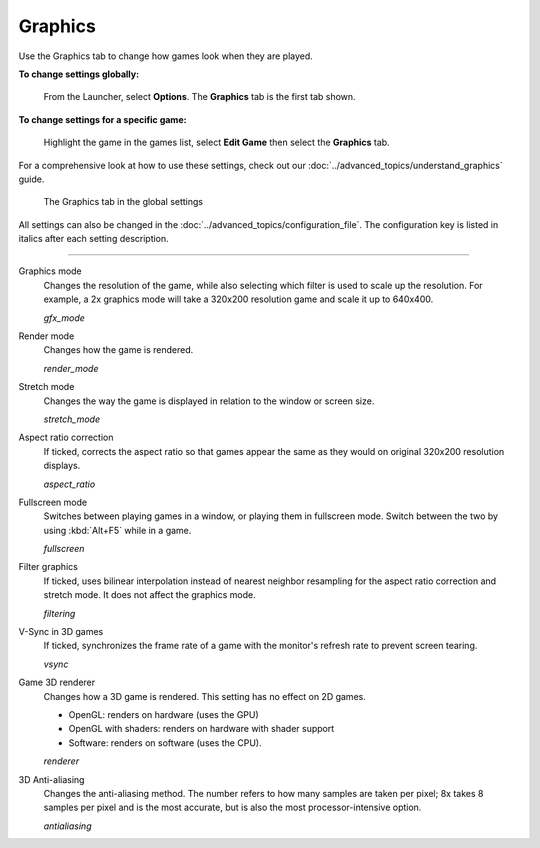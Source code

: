 ===============
Graphics
===============

Use the Graphics tab to change how games look when they are played.

**To change settings globally:**

	From the Launcher, select **Options**. The **Graphics** tab is the first tab shown.

**To change settings for a specific game:**

	Highlight the game in the games list, select **Edit Game** then select the **Graphics** tab.

For a comprehensive look at how to use these settings, check out our :doc:`../advanced_topics/understand_graphics` guide.

.. figure:: ../images/settings/graphics.png

    The Graphics tab in the global settings

All settings can also be changed in the :doc:`../advanced_topics/configuration_file`. The configuration key is listed in italics after each setting description.

,,,,,,,

.. _gfxmode:

Graphics mode
	Changes the resolution of the game, while also selecting which filter is used to scale up the resolution. For example, a 2x graphics mode will take a 320x200 resolution game and scale it up to 640x400.

	*gfx_mode*


.. _render:

Render mode
	Changes how the game is rendered.

	*render_mode*

.. _stretchmode:

Stretch mode
	Changes the way the game is displayed in relation to the window or screen size.

	*stretch_mode*

.. _ratio:

Aspect ratio correction
	If ticked, corrects the aspect ratio so that games appear the same as they would on original 320x200 resolution displays.

	*aspect_ratio*

.. _fullscreen:

Fullscreen mode
	Switches between playing games in a window, or playing them in fullscreen mode. Switch between the two by using :kbd:`Alt+F5` while in a game.

	*fullscreen*

.. _filtering:

Filter graphics
	If ticked, uses bilinear interpolation instead of nearest neighbor resampling for the aspect ratio correction and stretch mode. It does not affect the graphics mode.

	*filtering*

.. _vsync:

V-Sync in 3D games
	If ticked, synchronizes the frame rate of a game with the monitor's refresh rate to prevent screen tearing.

	*vsync*

.. _renderer:

Game 3D renderer
	Changes how a 3D game is rendered. This setting has no effect on 2D games. 

	- OpenGL: renders on hardware (uses the GPU)
	- OpenGL with shaders: renders on hardware with shader support
	- Software: renders on software (uses the CPU). 

	*renderer*

.. _antialiasing:

3D Anti-aliasing
	Changes the anti-aliasing method. The number refers to how many samples are taken per pixel; 8x takes 8 samples per pixel and is the most accurate, but is also the most processor-intensive option. 

	*antialiasing*